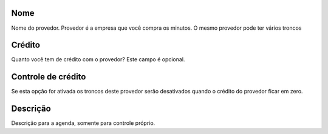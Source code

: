 
.. _provider-provider-name:

Nome
----

| Nome do provedor. Provedor é a empresa que você compra os minutos. O mesmo provedor pode ter vários troncos




.. _provider-credit:

Crédito
--------

| Quanto você tem de crédito com o provedor? Este campo é opcional.




.. _provider-credit-control:

Controle de crédito
--------------------

| Se esta opção for ativada os troncos deste provedor serão desativados quando o crédito do provedor ficar em zero.




.. _provider-description:

Descrição
-----------

| Descrição para a agenda, somente para controle próprio.



